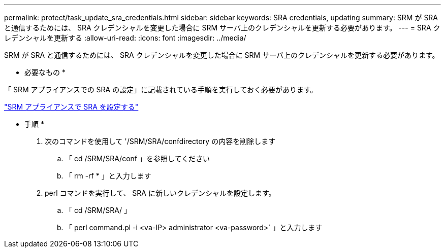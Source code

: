 ---
permalink: protect/task_update_sra_credentials.html 
sidebar: sidebar 
keywords: SRA credentials, updating 
summary: SRM が SRA と通信するためには、 SRA クレデンシャルを変更した場合に SRM サーバ上のクレデンシャルを更新する必要があります。 
---
= SRA クレデンシャルを更新する
:allow-uri-read: 
:icons: font
:imagesdir: ../media/


[role="lead"]
SRM が SRA と通信するためには、 SRA クレデンシャルを変更した場合に SRM サーバ上のクレデンシャルを更新する必要があります。

* 必要なもの *

「 SRM アプライアンスでの SRA の設定」に記載されている手順を実行しておく必要があります。

link:../protect/task_configure_sra_on_srm_appliance.html["SRM アプライアンスで SRA を設定する"]

* 手順 *

. 次のコマンドを使用して '/SRM/SRA/confdirectory の内容を削除します
+
.. 「 cd /SRM/SRA/conf 」を参照してください
.. 「 rm -rf * 」と入力します


. perl コマンドを実行して、 SRA に新しいクレデンシャルを設定します。
+
.. 「 cd /SRM/SRA/ 」
.. 「 perl command.pl -i <va-IP> administrator <va-password>` 」と入力します



